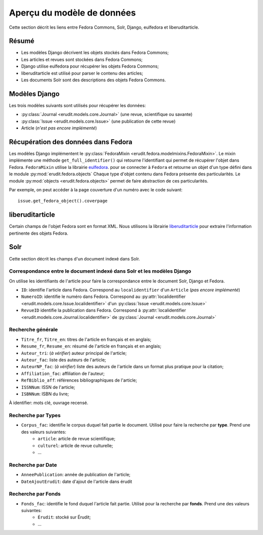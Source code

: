Aperçu du modèle de données
===========================

Cette section décrit les liens entre Fedora Commons, Solr, Django, eulfedora et liberuditarticle.

Résumé
------

* Les modèles Django décrivent les objets stockés dans Fedora Commons;
* Les articles et revues sont stockées dans Fedora Commons;
* Django utilise eulfedora pour récupérer les objets Fedora Commons;
* liberuditarticle est utilisé pour parser le contenu des articles;
* Les documents Solr sont des descriptions des objets Fedora Commons.

Modèles Django
--------------

Les trois modèles suivants sont utilisés pour récupérer les données:

* :py:class:`Journal <erudit.models.core.Journal>` (une revue, scientifique ou savante)
* :py:class:`Issue <erudit.models.core.Issue>` (une publication de cette revue)
* Article (*n'est pas encore implémenté*)

Récupération des données dans Fedora
------------------------------------

Les modèles Django implémentent le :py:class:`FedoraMixin <erudit.fedora.modelmixins.FedoraMixin>`.
Le mixin implémente une méthode ``get_full_identifier()`` qui retourne l'identifiant qui permet de récupérer l'objet dans Fedora.
``FedoraMixin`` utilise la librairie `eulfedora`_. pour se connecter à ``Fedora``
et retourne un objet d'un type défini dans le module :py:mod:`erudit.fedora.objects`
Chaque type d'objet contenu dans Fedora présente des particularités.
Le module :py:mod:`objects <erudit.fedora.objects>` permet de faire abstraction de ces particularités.

Par exemple, on peut accéder à la page couverture d'un numéro avec le code suivant::

    issue.get_fedora_object().coverpage


.. _eulfedora: https://www.github.com/emory-libraries/eulfedora

liberuditarticle
----------------

Certain champs de l'objet Fedora sont en format XML.
Nous utilisons la librairie `liberuditarticle`_ pour extraire l'information pertinente des objets Fedora.

.. _liberuditarticle: https://www.github.com/erudit/liberuditarticle

Solr
----

Cette section décrit les champs d'un document indexé dans Solr.

Correspondance entre le document indexé dans Solr et les modèles Django
^^^^^^^^^^^^^^^^^^^^^^^^^^^^^^^^^^^^^^^^^^^^^^^^^^^^^^^^^^^^^^^^^^^^^^^

On utilise les identifiants de l'article pour faire la correspondance entre le document Solr, Django et Fedora.

* ``ID``: identifie l'article dans Fedora. Correspond au ``localidentifier``  d'un ``Article`` (*pas encore implémenté*)
* ``NumeroID``: identifie le numéro dans Fedora. Correspond au :py:attr:`localidentifier <erudit.models.core.Issue.localidentifier>` d'un :py:class:`Issue <erudit.models.core.Issue>`
* ``RevueID`` identifie la publication dans Fedora. Correspond à :py:attr:`localidentifier <erudit.models.core.Journal.localidentifier>` de :py:class:`Journal <erudit.models.core.Journal>`


Recherche générale
^^^^^^^^^^^^^^^^^^
* ``Titre_fr``, ``Titre_en``: titres de l'article en français et en anglais;
* ``Resume_fr``, ``Resume_en``: résumé de l'article en français et en anglais;
* ``Auteur_tri``: (*à vérifier*) auteur principal de l'article;
* ``Auteur_fac``: liste des auteurs de l'article;
* ``AuteurNP_fac``: (*à vérifier*) liste des auteurs de l'article dans un format plus pratique pour la citation;
* ``Affiliation_fac``: affiliation de l'auteur;
* ``RefBiblio_aff``: références bibliographiques de l'article;
* ``ISSNNum``: ISSN de l'article;
* ``ISBNNum``: ISBN du livre;

À identifier: mots clé, ouvrage recensé.

Recherche par **Types**
^^^^^^^^^^^^^^^^^^^^^^^

* ``Corpus_fac``: identifie le corpus duquel fait partie le document. Utilisé pour faire la recherche par **type**. Prend une des valeurs suivantes:
    * ``article``: article de revue scientifique;
    * ``culturel``: article de revue culturelle;
    * ...


Recherche par **Date**
^^^^^^^^^^^^^^^^^^^^^^

* ``AnneePublication``: année de publication de l'article;
* ``DateAjoutErudit``: date d'ajout de l'article dans érudit

Recherche par **Fonds**
^^^^^^^^^^^^^^^^^^^^^^^

* ``Fonds_fac``: identifie le fond duquel l'article fait partie. Utilisé pour la recherche par **fonds**. Prend une des valeurs suivantes:
    * ``Érudit``: stocké sur Érudit;
    * ...
